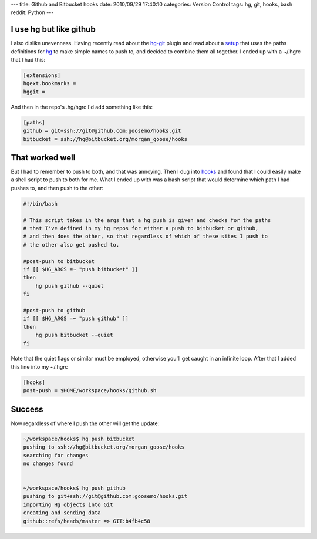 ---
title: Github and Bitbucket hooks
date: 2010/09/29 17:40:10
categories: Version Control
tags: hg, git, hooks, bash
reddit: Python
---

I use hg but like github
------------------------

I also dislike unevenness. Having recently read about the hg-git_ plugin and 
read about a setup_ that uses the paths definitions for hg_ to make simple 
names to push to, and decided to combine them all together. I ended up with a
~/.hgrc that I had this:

.. _hg-git: http://hg-git.github.com/
.. _setup: http://hgtip.com/tips/advanced/2009-11-09-create-a-git-mirror/
.. _hg: http://hgbook.red-bean.com/index.html

.. code-block:: ini

    [extensions]
    hgext.bookmarks =
    hggit =


And then in the repo's .hg/hgrc I'd add something like this:

.. code-block:: ini

    [paths]
    github = git+ssh://git@github.com:goosemo/hooks.git
    bitbucket = ssh://hg@bitbucket.org/morgan_goose/hooks

That worked well
----------------

But I had to remember to push to both, and that was annoying. Then I dug into 
hooks_ and found that I could easily make a shell script to push to both for 
me. What I ended up with was a bash script that would determine which path I 
had pushes to, and then push to the other:

.. _hooks: http://www.selenic.com/mercurial/hgrc.5.html#hooks

.. code-block:: bash

    #!/bin/bash

    # This script takes in the args that a hg push is given and checks for the paths
    # that I've defined in my hg repos for either a push to bitbucket or github,
    # and then does the other, so that regardless of which of these sites I push to
    # the other also get pushed to.

    #post-push to bitbucket
    if [[ $HG_ARGS =~ "push bitbucket" ]]
    then 
        hg push github --quiet
    fi

    #post-push to github
    if [[ $HG_ARGS =~ "push github" ]]
    then 
        hg push bitbucket --quiet
    fi

Note that the quiet flags or similar must be employed, otherwise you'll get
caught in an infinite loop. After that I added this line into my ~/.hgrc

.. code:: ini

    [hooks]
    post-push = $HOME/workspace/hooks/github.sh


Success
-------

Now regardless of where I push the other will get the update:

.. code:: bash

    ~/workspace/hooks$ hg push bitbucket
    pushing to ssh://hg@bitbucket.org/morgan_goose/hooks
    searching for changes
    no changes found
    

    ~/workspace/hooks$ hg push github
    pushing to git+ssh://git@github.com:goosemo/hooks.git
    importing Hg objects into Git
    creating and sending data
    github::refs/heads/master => GIT:b4fb4c58

